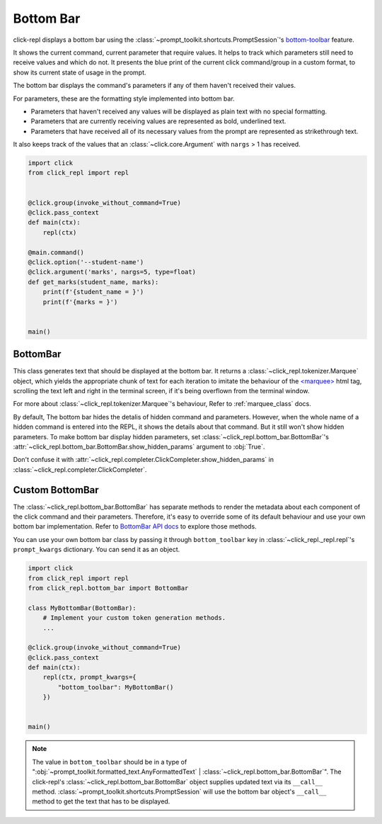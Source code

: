 Bottom Bar
==========

click-repl displays a bottom bar using the :class:`~prompt_toolkit.shortcuts.PromptSession`'s
`bottom-toolbar <https://python-prompt-toolkit.readthedocs.io/en/1.0.14/pages/building_prompts.html#adding-a-bottom-toolbar>`_ feature.

It shows the current command, current parameter that require values. It helps to track which parameters still need to
receive values and which do not. It presents the blue print of the current click command/group in a custom format, to show
its current state of usage in the prompt.

The bottom bar displays the command's parameters if any of them haven't received their values.

For parameters, these are the formatting style implemented into bottom bar.

* Parameters that haven't received any values will be displayed as plain text with no special formatting.

* Parameters that are currently receiving values are represented as bold, underlined text.

* Parameters that have received all of its necessary values from the prompt are represented as strikethrough text.

It also keeps track of the values that an :class:`~click.core.Argument` with ``nargs`` > 1 has received.

.. code-block:: python

    import click
    from click_repl import repl


    @click.group(invoke_without_command=True)
    @click.pass_context
    def main(ctx):
        repl(ctx)

    @main.command()
    @click.option('--student-name')
    @click.argument('marks', nargs=5, type=float)
    def get_marks(student_name, marks):
        print(f'{student_name = }')
        print(f'{marks = }')


    main()

.. image:: ../../../assets/bottom_bar_example.gif
   :align: center
   :alt: bottom_bar_example

BottomBar
---------

This class generates text that should be displayed at the bottom bar. It returns a
:class:`~click_repl.tokenizer.Marquee` object, which yields the appropriate chunk of text for each iteration to imitate
the behaviour of the `<marquee> <https://developer.mozilla.org/en-US/docs/Web/HTML/Element/marquee>`_ html tag, scrolling the text
left and right in the terminal screen, if it's being overflown from the terminal window.

For more about :class:`~click_repl.tokenizer.Marquee`'s behaviour, Refer to :ref:`marquee_class` docs.

By default, The bottom bar hides the detalis of hidden command and parameters. However, when the whole name of a hidden
command is entered into the REPL, it shows the details about that command. But it still won't show hidden parameters.
To make bottom bar display hidden parameters, set :class:`~click_repl.bottom_bar.BottomBar`'s
:attr:`~click_repl.bottom_bar.BottomBar.show_hidden_params` argument to :obj:`True`.

Don't confuse it with :attr:`~click_repl.completer.ClickCompleter.show_hidden_params`
in :class:`~click_repl.completer.ClickCompleter`.

Custom BottomBar
----------------

The :class:`~click_repl.bottom_bar.BottomBar` has separate methods to render the metadata about each component of
the click command and their parameters. Therefore, it's easy to override some of its default behaviour and use your own
bottom bar implementation. Refer to `BottomBar API docs <click_repl.bottom_bar.BottomBar>`_ to explore those methods.

You can use your own bottom bar class by passing it through ``bottom_toolbar`` key in :class:`~click_repl._repl.repl`'s
``prompt_kwargs`` dictionary. You can send it as an object.

.. code-block:: python

    import click
    from click_repl import repl
    from click_repl.bottom_bar import BottomBar

    class MyBottomBar(BottomBar):
        # Implement your custom token generation methods.
        ...

    @click.group(invoke_without_command=True)
    @click.pass_context
    def main(ctx):
        repl(ctx, prompt_kwargs={
            "bottom_toolbar": MyBottomBar()
        })


    main()

.. note::

   The value in ``bottom_toolbar`` should be in a type of
   ":obj:`~prompt_toolkit.formatted_text.AnyFormattedText` | :class:`~click_repl.bottom_bar.BottomBar`".
   The click-repl's :class:`~click_repl.bottom_bar.BottomBar` object supplies updated text via its ``__call__`` method.
   :class:`~prompt_toolkit.shortcuts.PromptSession` will use the bottom bar object's ``__call__`` method
   to get the text that has to be displayed.
